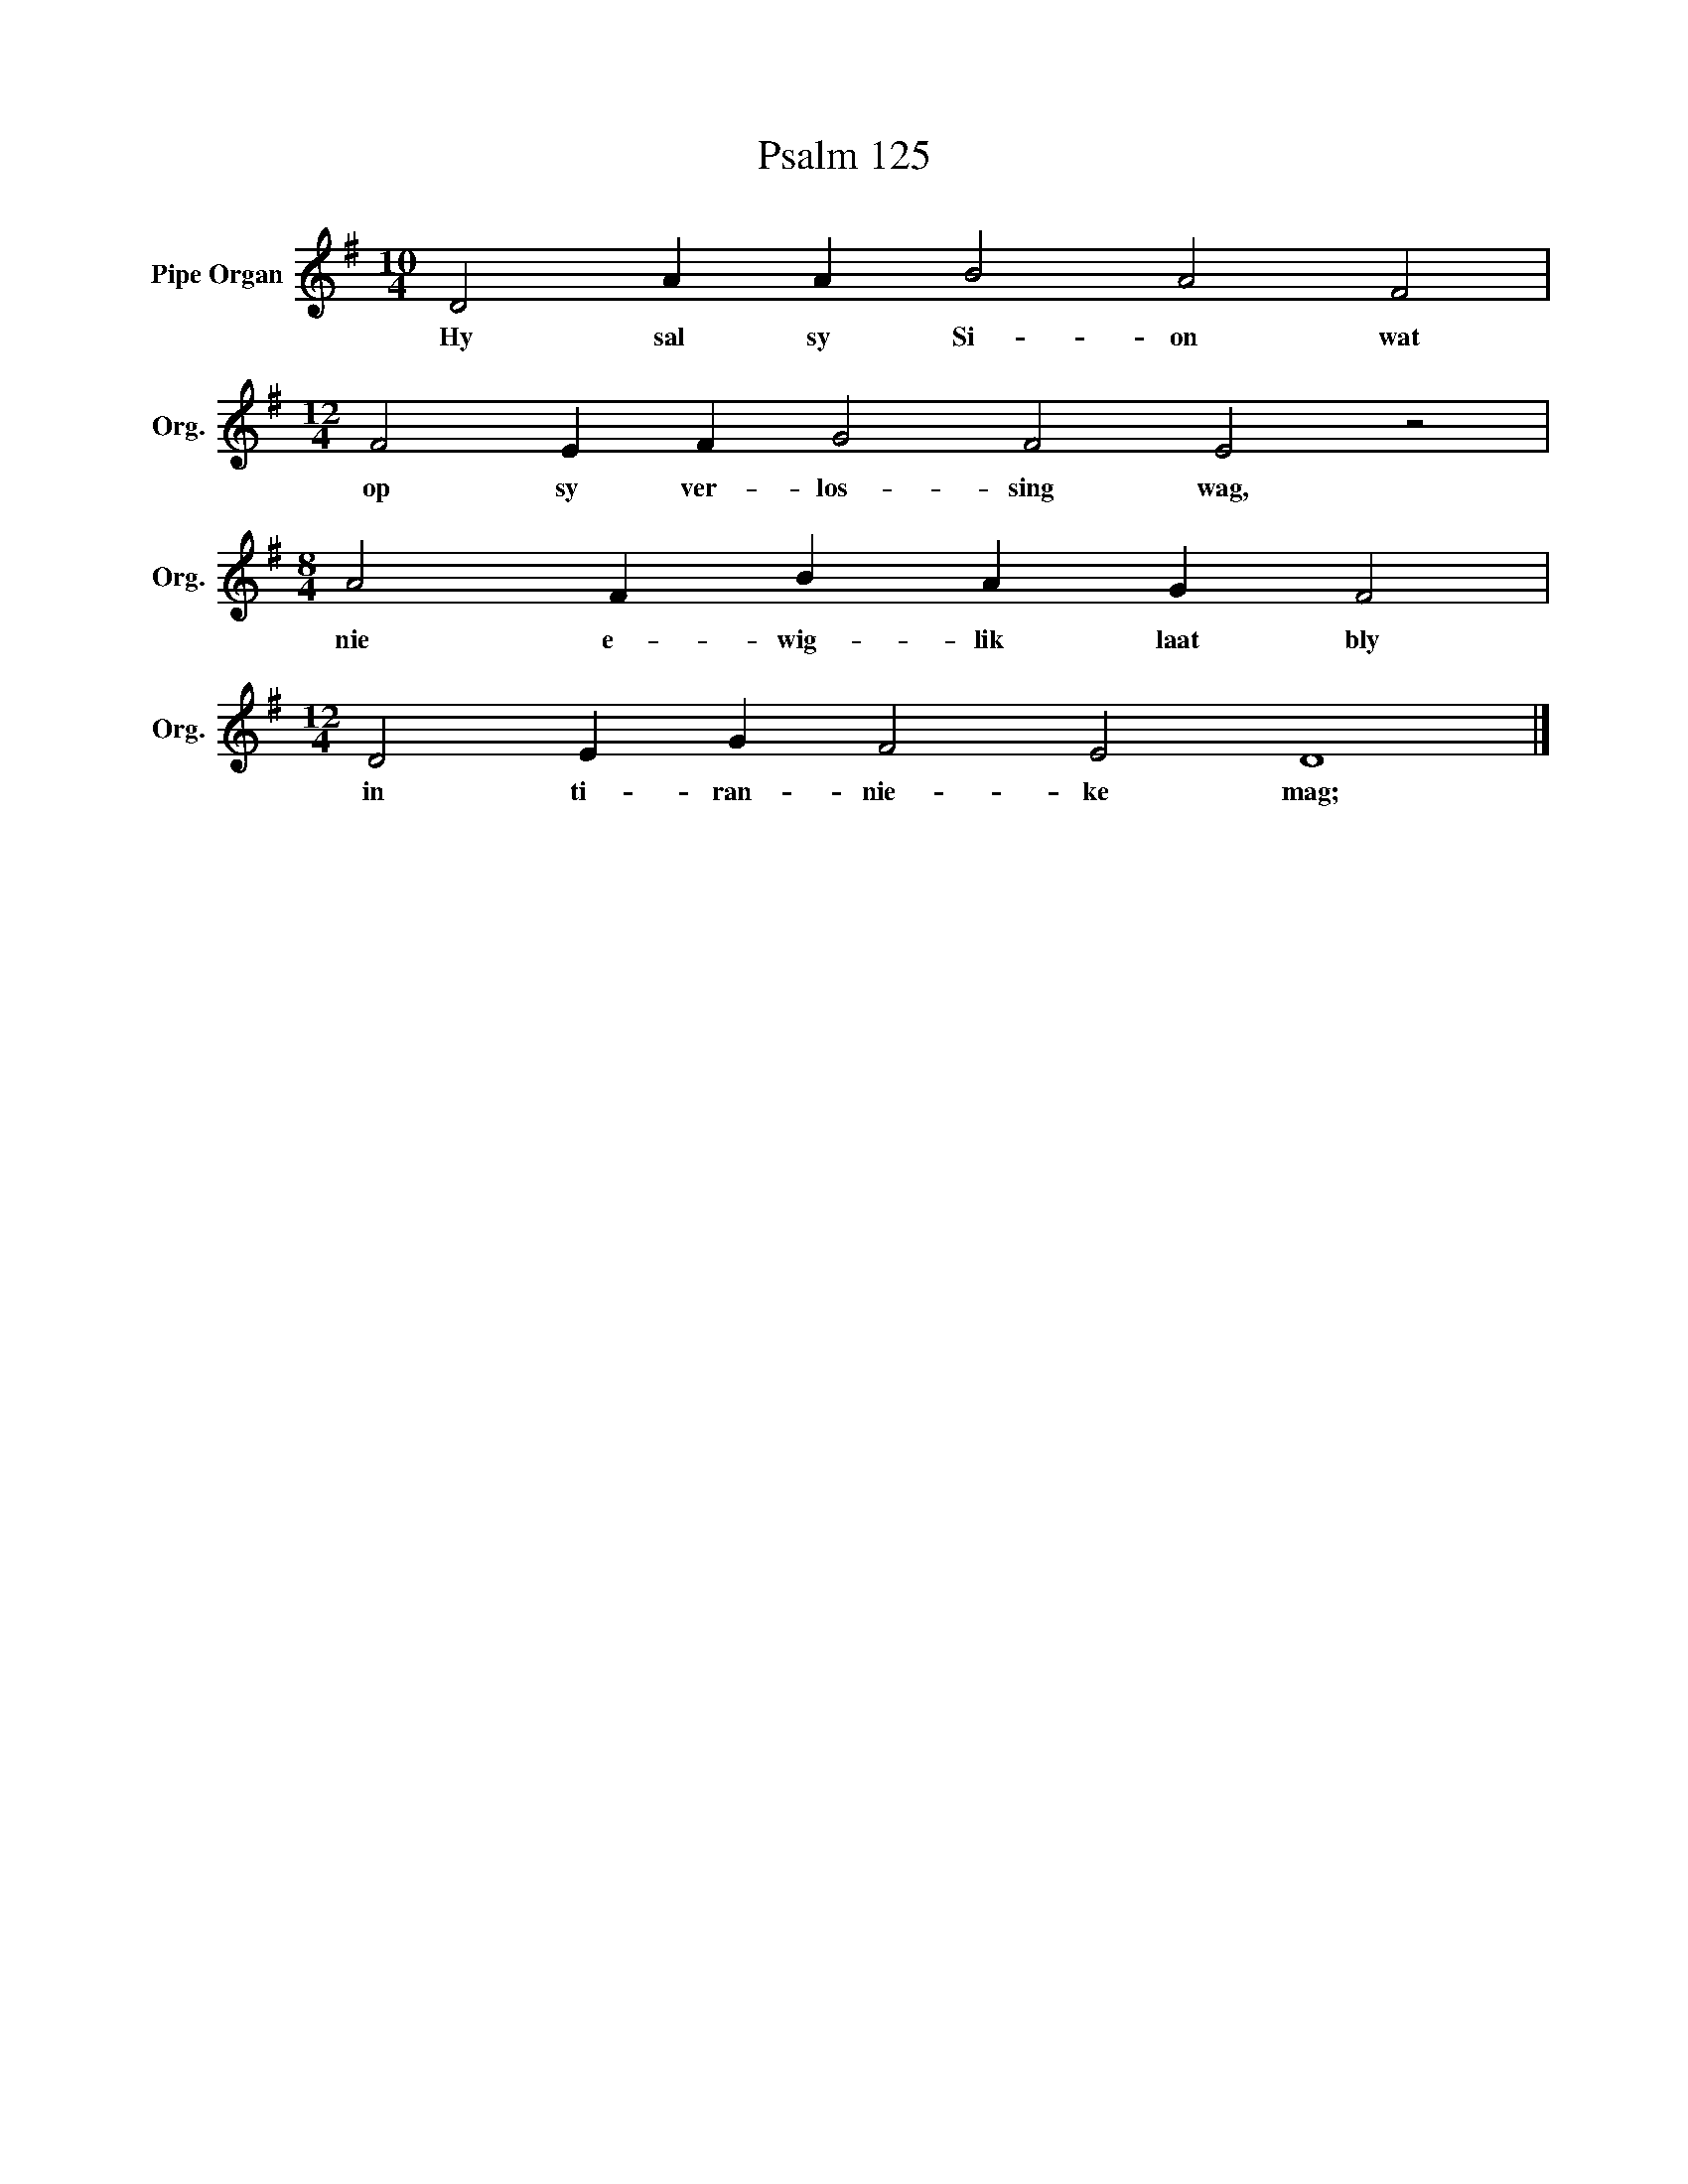 X:1
T:Psalm 125
L:1/4
M:10/4
I:linebreak $
K:G
V:1 treble nm="Pipe Organ" snm="Org."
V:1
 D2 A A B2 A2 F2 |$[M:12/4] F2 E F G2 F2 E2 z2 |$[M:8/4] A2 F B A G F2 |$ %3
w: Hy sal sy Si- on wat|op sy ver- los- sing wag,|nie e- wig- lik laat bly|
[M:12/4] D2 E G F2 E2 D4 |] %4
w: in ti- ran- nie- ke mag;|

